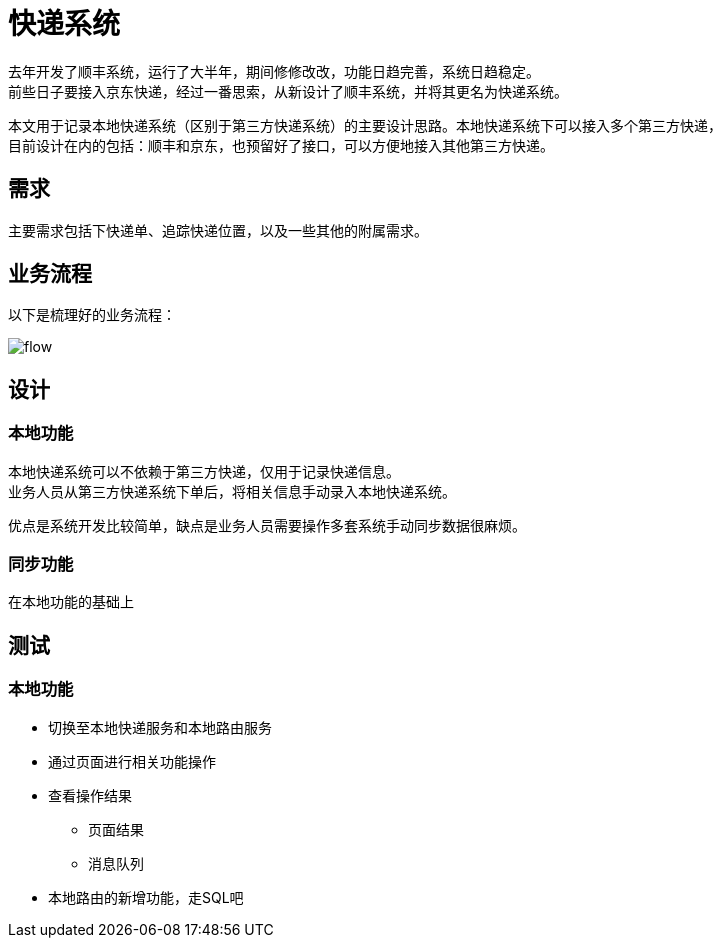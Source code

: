 = 快递系统

去年开发了顺丰系统，运行了大半年，期间修修改改，功能日趋完善，系统日趋稳定。 +
前些日子要接入京东快递，经过一番思索，从新设计了顺丰系统，并将其更名为快递系统。 +

本文用于记录本地快递系统（区别于第三方快递系统）的主要设计思路。本地快递系统下可以接入多个第三方快递， +
目前设计在内的包括：顺丰和京东，也预留好了接口，可以方便地接入其他第三方快递。 +


== 需求

主要需求包括下快递单、追踪快递位置，以及一些其他的附属需求。

== 业务流程

以下是梳理好的业务流程：

image::express/flow.png[]

== 设计

=== 本地功能

本地快递系统可以不依赖于第三方快递，仅用于记录快递信息。 +
业务人员从第三方快递系统下单后，将相关信息手动录入本地快递系统。

优点是系统开发比较简单，缺点是业务人员需要操作多套系统手动同步数据很麻烦。

=== 同步功能

在本地功能的基础上  

== 测试

=== 本地功能

* 切换至本地快递服务和本地路由服务
* 通过页面进行相关功能操作
* 查看操作结果
** 页面结果
** 消息队列

* 本地路由的新增功能，走SQL吧






